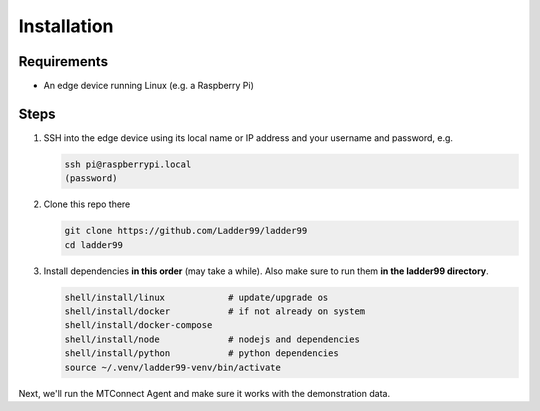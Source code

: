 **************
Installation
**************

Requirements
-----------------------

- An edge device running Linux (e.g. a Raspberry Pi)


Steps
-----------------------

#. SSH into the edge device using its local name or IP address and your username and password, e.g.

   .. code:: console

      ssh pi@raspberrypi.local
      (password)

#. Clone this repo there

   .. code:: console

      git clone https://github.com/Ladder99/ladder99
      cd ladder99

#. Install dependencies **in this order** (may take a while). Also make sure to run them **in the ladder99 directory**.

   .. code:: console

      shell/install/linux            # update/upgrade os
      shell/install/docker           # if not already on system
      shell/install/docker-compose
      shell/install/node             # nodejs and dependencies
      shell/install/python           # python dependencies
      source ~/.venv/ladder99-venv/bin/activate

Next, we'll run the MTConnect Agent and make sure it works with the demonstration data.
